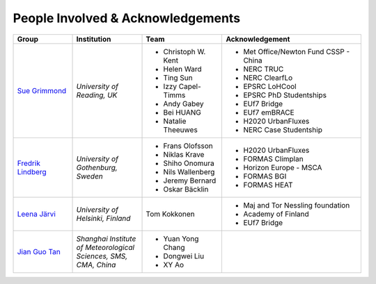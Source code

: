 .. _People_Involved_&_Acknowledgements:


People Involved & Acknowledgements
----------------------------------
.. list-table::
   :widths: 17 20 23 40
   :header-rows: 1

   * - Group
     - Institution
     - Team
     - Acknowledgement
   * - `Sue Grimmond <http://www.met.reading.ac.uk/userpages/xv904931.php>`__ 
     - *University of Reading, UK*
     - - Christoph W. Kent
       - Helen Ward
       - Ting Sun
       - Izzy Capel-Timms
       - Andy Gabey
       - Bei HUANG
       - Natalie Theeuwes
     -  - Met Office/Newton Fund CSSP - China
        - NERC TRUC
        - NERC ClearfLo
        - EPSRC LoHCool
        - EPSRC PhD Studentships
        - EUf7 Bridge
        - EUf7 emBRACE
        - H2020 UrbanFluxes
        - NERC Case Studentship
   * - `Fredrik Lindberg <https://gvc.gu.se/english/personnel?languageId=100001&userId=xlinfr>`__
     - *University of Gothenburg, Sweden*
     - - Frans Olofsson
       - Niklas Krave
       - Shiho Onomura
       - Nils Wallenberg
       - Jeremy Bernard
       - Oskar Bäcklin
     - - H2020 UrbanFluxes
       - FORMAS Climplan
       - Horizon Europe - MSCA
       - FORMAS BGI
       - FORMAS HEAT
   * - `Leena Järvi <https://tuhat.helsinki.fi/portal/en/persons/leena-jarvi(198f2cdc-762e-4456-9170-284c1507429a).html>`__
     - *University of Helsinki, Finland*
     - Tom Kokkonen
     - - Maj and Tor Nessling foundation
       - Academy of Finland
       - EUf7 Bridge
   * - `Jian Guo Tan <https://scholar.google.com/citations?user=NwIDutIAAAAJ&hl=en>`__
     - *Shanghai Institute of Meteorological Sciences, SMS, CMA, China*
     - - Yuan Yong Chang
       - Dongwei Liu
       - XY Ao
     -
